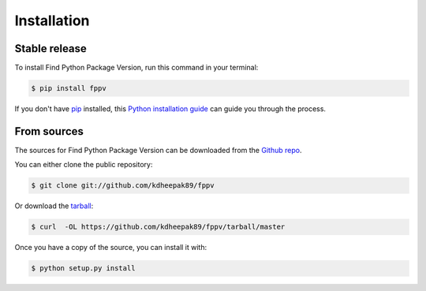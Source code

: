 .. highlight:: shell

============
Installation
============


Stable release
--------------

To install Find Python Package Version, run this command in your terminal:

.. code-block:: console

    $ pip install fppv

If you don't have `pip`_ installed, this `Python installation guide`_ can guide
you through the process.

.. _pip: https://pip.pypa.io
.. _Python installation guide: http://docs.python-guide.org/en/latest/starting/installation/


From sources
------------

The sources for Find Python Package Version can be downloaded from the `Github repo`_.

You can either clone the public repository:

.. code-block:: console

    $ git clone git://github.com/kdheepak89/fppv

Or download the `tarball`_:

.. code-block:: console

    $ curl  -OL https://github.com/kdheepak89/fppv/tarball/master

Once you have a copy of the source, you can install it with:

.. code-block:: console

    $ python setup.py install


.. _Github repo: https://github.com/kdheepak89/fppv
.. _tarball: https://github.com/kdheepak89/fppv/tarball/master
